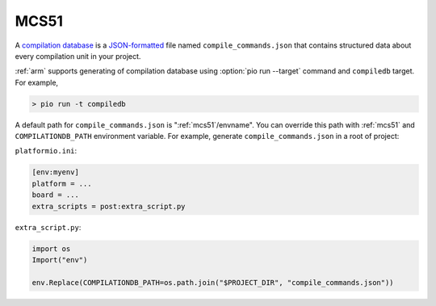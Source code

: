 

.. _mcs51:

MCS51
-------------------------------

A `compilation database <https://clang.llvm.org/docs/JSONCompilationDatabase.html>`_ is
a `JSON-formatted <https://www.json.org/>`_ file named ``compile_commands.json`` that
contains structured data about every compilation unit in your project.

:ref:`arm` supports generating of compilation database using
:option:`pio run --target` command and ``compiledb`` target. For example,

.. code::

  > pio run -t compiledb


A default path for ``compile_commands.json`` is ":ref:`mcs51`/envname".
You can override this path with :ref:`mcs51` and
``COMPILATIONDB_PATH`` environment variable. For example, generate ``compile_commands.json``
in a root of project:


``platformio.ini``:

.. code-block:: ini

    [env:myenv]
    platform = ...
    board = ...
    extra_scripts = post:extra_script.py


``extra_script.py``:

.. code-block:: python

    import os
    Import("env")

    env.Replace(COMPILATIONDB_PATH=os.path.join("$PROJECT_DIR", "compile_commands.json"))
